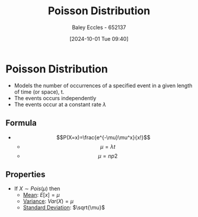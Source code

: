 :PROPERTIES:
:ID:       731e757c-e3ec-4346-97fc-ad4bd86292dc
:END:
#+title: Poisson Distribution
#+date: [2024-10-01 Tue 09:40]
#+AUTHOR: Baley Eccles - 652137
#+STARTUP: latexpreview

* Poisson Distribution
 - Models the number of occurrences of a specified event in a given length of time (or space), t.
 - The events occurs independently
 - The events occur at a constant rate $\lambda$
** Formula
 - \[P(X=x)=\frac{e^{-\mu}\mu^x}{x!}\]
   - \[\mu=\lambda t\]
   - \[\mu=np2\]
** Properties
 - If $X\sim Pois(\mu)$ then
   - [[id:89ee50f1-67c5-4a9a-a5ec-0fa9cbb2dfcb][Mean]]: $E[x]=\mu$
   - [[id:94da5bc2-9ad7-4d6c-ad04-715b646cdf7c][Variance]]: $Var(X)=\mu$
   - [[id:64966980-9fb2-4290-8a52-c7fd08d9d1ec][Standard Deviation]]: $\sqrt{\mu}$
